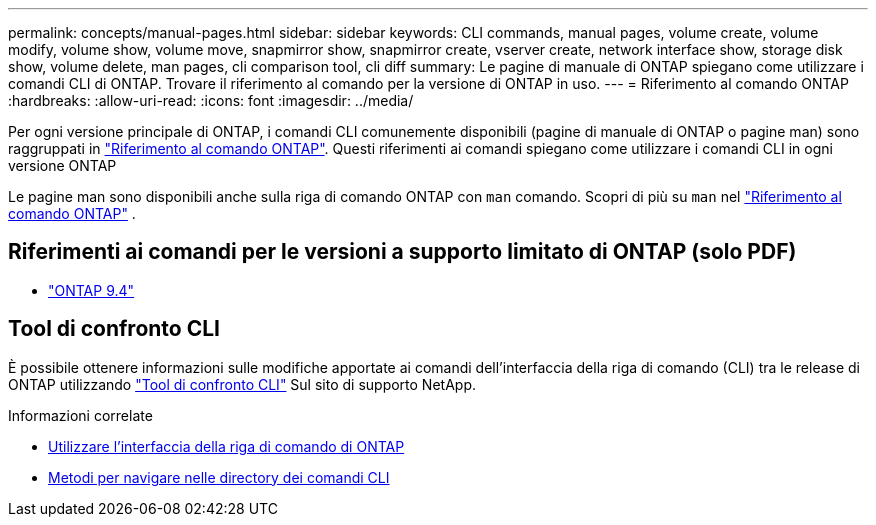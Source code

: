 ---
permalink: concepts/manual-pages.html 
sidebar: sidebar 
keywords: CLI commands, manual pages, volume create, volume modify, volume show, volume move, snapmirror show, snapmirror create, vserver create, network interface show, storage disk show, volume delete, man pages, cli comparison tool, cli diff 
summary: Le pagine di manuale di ONTAP spiegano come utilizzare i comandi CLI di ONTAP. Trovare il riferimento al comando per la versione di ONTAP in uso. 
---
= Riferimento al comando ONTAP
:hardbreaks:
:allow-uri-read: 
:icons: font
:imagesdir: ../media/


[role="lead"]
Per ogni versione principale di ONTAP, i comandi CLI comunemente disponibili (pagine di manuale di ONTAP o pagine man) sono raggruppati in link:https://docs.netapp.com/us-en/ontap-cli/["Riferimento al comando ONTAP"^]. Questi riferimenti ai comandi spiegano come utilizzare i comandi CLI in ogni versione ONTAP

Le pagine man sono disponibili anche sulla riga di comando ONTAP con  `man` comando. Scopri di più su  `man` nel link:https://docs.netapp.com/us-en/ontap-cli/man.html["Riferimento al comando ONTAP"^] .



== Riferimenti ai comandi per le versioni a supporto limitato di ONTAP (solo PDF)

* link:https://library.netapp.com/ecm/ecm_download_file/ECMLP2843631["ONTAP 9.4"^]




== Tool di confronto CLI

È possibile ottenere informazioni sulle modifiche apportate ai comandi dell'interfaccia della riga di comando (CLI) tra le release di ONTAP utilizzando link:https://mysupport.netapp.com/site/info/cli-comparison["Tool di confronto CLI"^] Sul sito di supporto NetApp.

.Informazioni correlate
* xref:../system-admin/command-line-interface-concept.html[Utilizzare l'interfaccia della riga di comando di ONTAP]
* xref:../system-admin/methods-navigating-cli-command-directories-concept.html[Metodi per navigare nelle directory dei comandi CLI]

